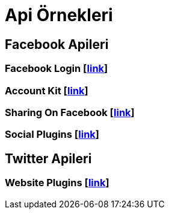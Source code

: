 # Api Örnekleri

== Facebook Apileri

=== Facebook Login [https://github.com/dogabaris/Api_Ornekleri/tree/master/FacebookApi/FacebookLogin[link]]

=== Account Kit [https://github.com/dogabaris/Api_Ornekleri/tree/master/FacebookApi/Account%20Kit[link]]

=== Sharing On Facebook [https://github.com/dogabaris/Api_Ornekleri/tree/master/FacebookApi/SharingOnFacebook[link]]

=== Social Plugins [https://github.com/dogabaris/Api_Ornekleri/tree/master/FacebookApi/Social%20Plugins[link]]

== Twitter Apileri

=== Website Plugins [https://github.com/dogabaris/Api_Ornekleri/tree/master/TwitterApi/Website%20Plugins[link]]
